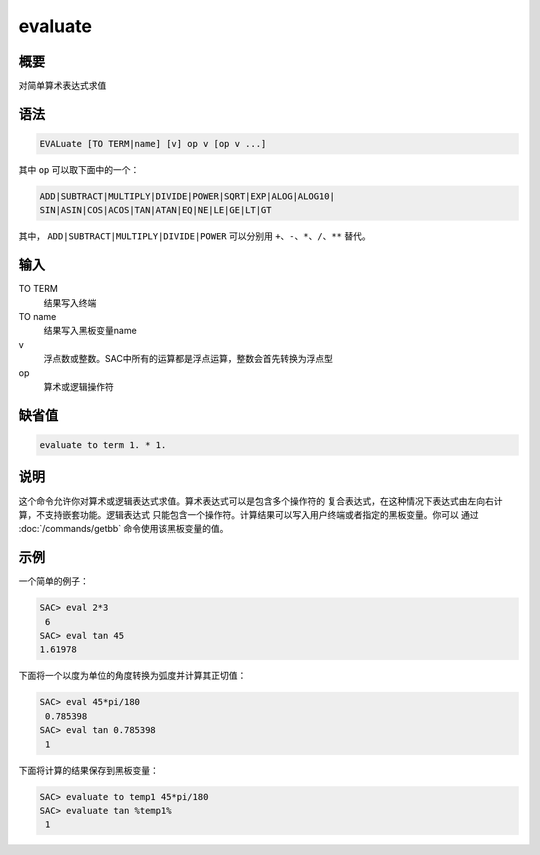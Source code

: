 evaluate
========

概要
----

对简单算术表达式求值

语法
----

.. code:: bash

    EVALuate [TO TERM|name] [v] op v [op v ...]

其中 ``op`` 可以取下面中的一个：

.. code:: bash

    ADD|SUBTRACT|MULTIPLY|DIVIDE|POWER|SQRT|EXP|ALOG|ALOG10|
    SIN|ASIN|COS|ACOS|TAN|ATAN|EQ|NE|LE|GE|LT|GT

其中， ``ADD|SUBTRACT|MULTIPLY|DIVIDE|POWER`` 可以分别用
``+``\ 、\ ``-``\ 、\ ``*``\ 、\ ``/``\ 、\ ``**`` 替代。

输入
----

TO TERM
    结果写入终端

TO name
    结果写入黑板变量name

v
    浮点数或整数。SAC中所有的运算都是浮点运算，整数会首先转换为浮点型

op
    算术或逻辑操作符

缺省值
------

.. code:: bash

    evaluate to term 1. * 1.

说明
----

这个命令允许你对算术或逻辑表达式求值。算术表达式可以是包含多个操作符的
复合表达式，在这种情况下表达式由左向右计算，不支持嵌套功能。逻辑表达式
只能包含一个操作符。计算结果可以写入用户终端或者指定的黑板变量。你可以
通过 :doc:`/commands/getbb`  命令使用该黑板变量的值。

示例
----

一个简单的例子：

.. code:: bash

    SAC> eval 2*3
     6
    SAC> eval tan 45
    1.61978

下面将一个以度为单位的角度转换为弧度并计算其正切值：

.. code:: bash

    SAC> eval 45*pi/180
     0.785398
    SAC> eval tan 0.785398
     1

下面将计算的结果保存到黑板变量：

.. code:: bash

    SAC> evaluate to temp1 45*pi/180
    SAC> evaluate tan %temp1%
     1
